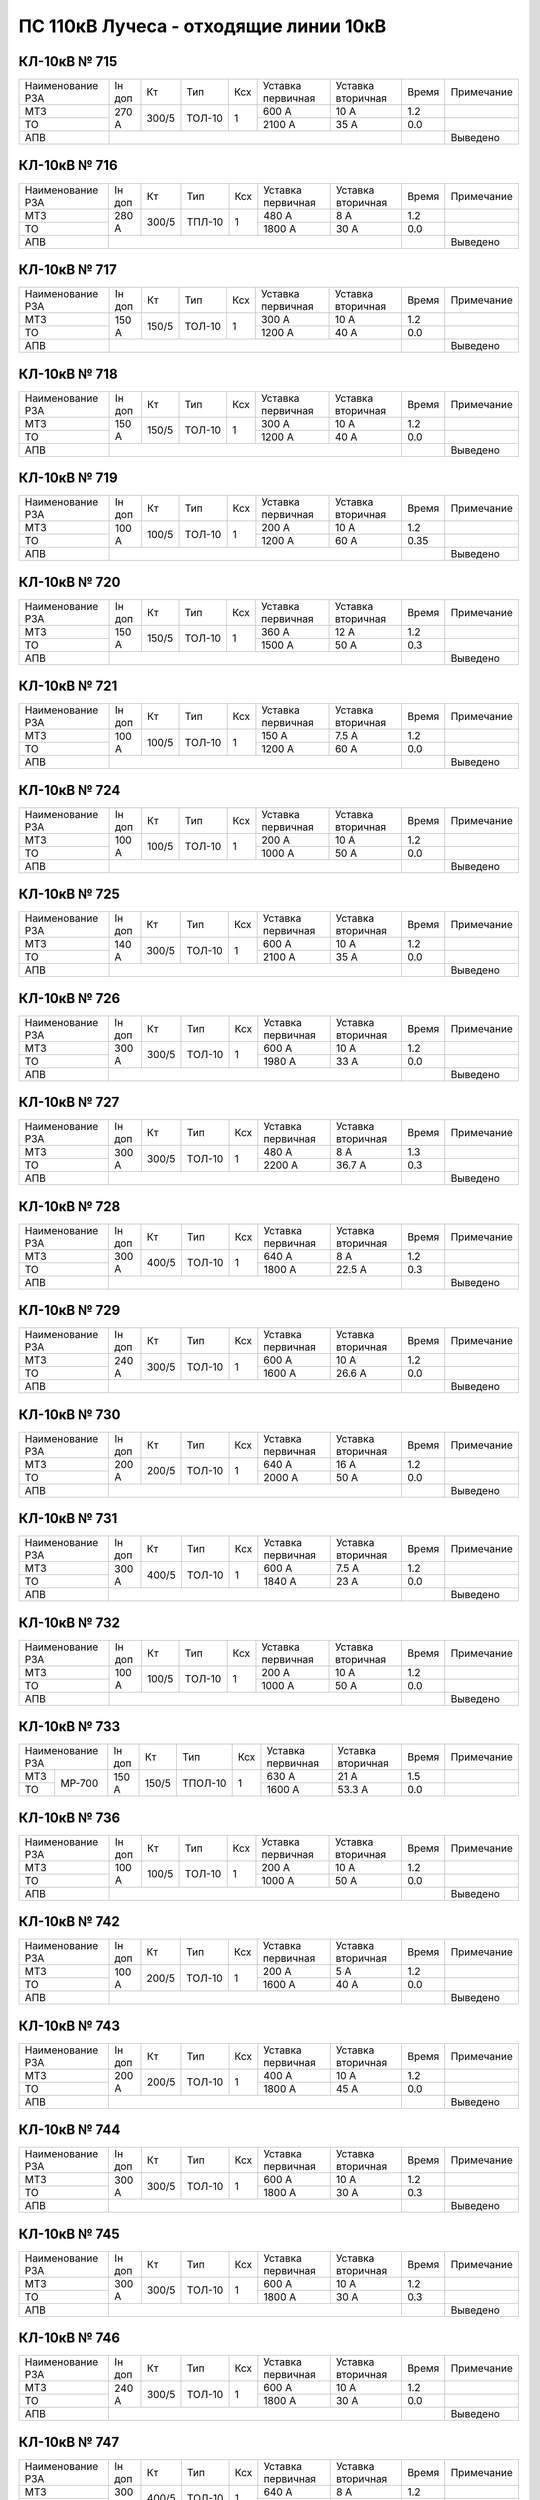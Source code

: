 ПС 110кВ Лучеса - отходящие линии 10кВ
~~~~~~~~~~~~~~~~~~~~~~~~~~~~~~~~~~~~~~~~~~~~~~~

КЛ-10кВ № 715
"""""""""""""

+----------------+---------+-----+------+---+---------+---------+-----+----------+
|Наименование РЗА|Iн доп   | Кт  | Тип  |Ксх|Уставка  |Уставка  |Время|Примечание|
|                |         |     |      |   |первичная|вторичная|     |          |
+----------------+---------+-----+------+---+---------+---------+-----+----------+
| МТЗ            |270 А    |300/5|ТОЛ-10| 1 | 600 А   | 10 А    | 1.2 |          |
+----------------+         |     |      |   +---------+---------+-----+----------+
| ТО             |         |     |      |   | 2100 А  | 35 А    | 0.0 |          |
+----------------+---------+-----+------+---+---------+---------+-----+----------+
| АПВ            |                                              |     |Выведено  |
+----------------+----------------------------------------------+-----+----------+

КЛ-10кВ № 716
"""""""""""""

+----------------+--------+-----+--+---+---+---------+---------+-----+----------+
|Наименование РЗА|Iн доп  | Кт  | Тип  |Ксх|Уставка  |Уставка  |Время|Примечание|
|                |        |     |      |   |первичная|вторичная|     |          |
+----------------+--------+-----+------+---+---------+---------+-----+----------+
| МТЗ            |280 А   |300/5|ТПЛ-10| 1 | 480 А   | 8 А     | 1.2 |          |
+----------------+        |     |      |   +---------+---------+-----+----------+
| ТО             |        |     |      |   | 1800 А  | 30 А    | 0.0 |          |
+----------------+--------+-----+------+---+---------+---------+-----+----------+
| АПВ            |                                             |     |Выведено  |
+----------------+---------------------------------------------+-----+----------+

КЛ-10кВ № 717
"""""""""""""

+----------------+------+-----+------+---+---------+---------+------+-------------+
|Наименование РЗА|Iн доп| Кт  | Тип  |Ксх|Уставка  |Уставка  |Время |Примечание   |
|                |      |     |      |   |первичная|вторичная|      |             |
+----------------+------+-----+------+---+---------+---------+------+-------------+
| МТЗ            |150 А |150/5|ТОЛ-10| 1 | 300 А   | 10 А    | 1.2  |             |
+----------------+      |     |      |   +---------+---------+------+-------------+
| ТО             |      |     |      |   | 1200 А  | 40 А    | 0.0  |             |
+----------------+------+-----+------+---+---------+---------+------+-------------+
| АПВ            |                                           |      |Выведено     |
+----------------+-------------------------------------------+------+-------------+

КЛ-10кВ № 718
"""""""""""""

+----------------+------+-----+------+---+---------+---------+------+-------------+
|Наименование РЗА|Iн доп| Кт  | Тип  |Ксх|Уставка  |Уставка  |Время |Примечание   |
|                |      |     |      |   |первичная|вторичная|      |             |
+----------------+------+-----+------+---+---------+---------+------+-------------+
| МТЗ            |150 А |150/5|ТОЛ-10| 1 | 300 А   | 10 А    | 1.2  |             |
+----------------+      |     |      |   +---------+---------+------+-------------+
| ТО             |      |     |      |   | 1200 А  | 40 А    | 0.0  |             |
+----------------+------+-----+------+---+---------+---------+------+-------------+
| АПВ            |                                           |      |Выведено     |
+----------------+-------------------------------------------+------+-------------+

КЛ-10кВ № 719
"""""""""""""

+----------------+------+-----+------+---+---------+---------+-----+-------------+
|Наименование РЗА|Iн доп| Кт  | Тип  |Ксх|Уставка  |Уставка  |Время|Примечание   |
|                |      |     |      |   |первичная|вторичная|     |             |
+----------------+------+-----+------+---+---------+---------+-----+-------------+
| МТЗ            |100 А |100/5|ТОЛ-10| 1 | 200 А   | 10 А    | 1.2 |             |
+----------------+      |     |      |   +---------+---------+-----+-------------+
| ТО             |      |     |      |   | 1200 А  | 60 А    | 0.35|             |
+----------------+------+-----+------+---+---------+---------+-----+-------------+
| АПВ            |                                           |     |Выведено     |
+----------------+-------------------------------------------+-----+-------------+

КЛ-10кВ № 720
"""""""""""""

+----------------+------+-----+------+---+---------+---------+-----+-------------+
|Наименование РЗА|Iн доп| Кт  | Тип  |Ксх|Уставка  |Уставка  |Время|Примечание   |
|                |      |     |      |   |первичная|вторичная|     |             |
+----------------+------+-----+------+---+---------+---------+-----+-------------+
| МТЗ            |150 А |150/5|ТОЛ-10| 1 | 360 А   | 12 А    | 1.2 |             |
+----------------+      |     |      |   +---------+---------+-----+-------------+
| ТО             |      |     |      |   | 1500 А  | 50 А    | 0.3 |             |
+----------------+------+-----+------+---+---------+---------+-----+-------------+
| АПВ            |                                           |     |Выведено     |
+----------------+-------------------------------------------+-----+-------------+

КЛ-10кВ № 721
"""""""""""""

+----------------+------+-----+------+---+---------+---------+------+-------------+
|Наименование РЗА|Iн доп| Кт  | Тип  |Ксх|Уставка  |Уставка  |Время |Примечание   |
|                |      |     |      |   |первичная|вторичная|      |             |
+----------------+------+-----+------+---+---------+---------+------+-------------+
| МТЗ            |100 А |100/5|ТОЛ-10| 1 | 150 А   | 7.5 А   | 1.2  |             |
+----------------+      |     |      |   +---------+---------+------+-------------+
| ТО             |      |     |      |   | 1200 А  | 60 А    | 0.0  |             |
+----------------+------+-----+------+---+---------+---------+------+-------------+
| АПВ            |                                           |      |Выведено     |
+----------------+-------------------------------------------+------+-------------+

КЛ-10кВ № 724
"""""""""""""

+----------------+------+-----+------+---+---------+---------+------+-------------+
|Наименование РЗА|Iн доп| Кт  | Тип  |Ксх|Уставка  |Уставка  |Время |Примечание   |
|                |      |     |      |   |первичная|вторичная|      |             |
+----------------+------+-----+------+---+---------+---------+------+-------------+
| МТЗ            |100 А |100/5|ТОЛ-10| 1 | 200 А   | 10 А    | 1.2  |             |
+----------------+      |     |      |   +---------+---------+------+-------------+
| ТО             |      |     |      |   | 1000 А  | 50 А    | 0.0  |             |
+----------------+------+-----+------+---+---------+---------+------+-------------+
| АПВ            |                                           |      |Выведено     |
+----------------+-------------------------------------------+------+-------------+

КЛ-10кВ № 725
"""""""""""""

+----------------+------+-----+------+---+---------+---------+------+-------------+
|Наименование РЗА|Iн доп| Кт  | Тип  |Ксх|Уставка  |Уставка  |Время |Примечание   |
|                |      |     |      |   |первичная|вторичная|      |             |
+----------------+------+-----+------+---+---------+---------+------+-------------+
| МТЗ            |140 А |300/5|ТОЛ-10| 1 | 600 А   | 10 А    | 1.2  |             |
+----------------+      |     |      |   +---------+---------+------+-------------+
| ТО             |      |     |      |   | 2100 А  | 35 А    | 0.0  |             |
+----------------+------+-----+------+---+---------+---------+------+-------------+
| АПВ            |                                           |      |Выведено     |
+----------------+-------------------------------------------+------+-------------+

КЛ-10кВ № 726
"""""""""""""

+----------------+------+-----+------+---+---------+---------+------+-------------+
|Наименование РЗА|Iн доп| Кт  | Тип  |Ксх|Уставка  |Уставка  |Время |Примечание   |
|                |      |     |      |   |первичная|вторичная|      |             |
+----------------+------+-----+------+---+---------+---------+------+-------------+
| МТЗ            |300 А |300/5|ТОЛ-10| 1 | 600 А   | 10 А    | 1.2  |             |
+----------------+      |     |      |   +---------+---------+------+-------------+
| ТО             |      |     |      |   | 1980 А  | 33 А    | 0.0  |             |
+----------------+------+-----+------+---+---------+---------+------+-------------+
| АПВ            |                                           |      |Выведено     |
+----------------+-------------------------------------------+------+-------------+

КЛ-10кВ № 727
"""""""""""""

+----------------+------+-----+------+---+---------+---------+-----+-------------+
|Наименование РЗА|Iн доп| Кт  | Тип  |Ксх|Уставка  |Уставка  |Время|Примечание   |
|                |      |     |      |   |первичная|вторичная|     |             |
+----------------+------+-----+------+---+---------+---------+-----+-------------+
| МТЗ            |300 А |300/5|ТОЛ-10| 1 | 480 А   | 8 А     | 1.3 |             |
+----------------+      |     |      |   +---------+---------+-----+-------------+
| ТО             |      |     |      |   | 2200 А  | 36.7 А  | 0.3 |             |
+----------------+------+-----+------+---+---------+---------+-----+-------------+
| АПВ            |                                           |     |Выведено     |
+----------------+-------------------------------------------+-----+-------------+

КЛ-10кВ № 728
"""""""""""""

+----------------+------+-----+------+---+---------+---------+-----+-------------+
|Наименование РЗА|Iн доп| Кт  | Тип  |Ксх|Уставка  |Уставка  |Время|Примечание   |
|                |      |     |      |   |первичная|вторичная|     |             |
+----------------+------+-----+------+---+---------+---------+-----+-------------+
| МТЗ            |300 А |400/5|ТОЛ-10| 1 | 640 А   | 8 А     | 1.2 |             |
+----------------+      |     |      |   +---------+---------+-----+-------------+
| ТО             |      |     |      |   | 1800 А  | 22.5 А  | 0.3 |             |
+----------------+------+-----+------+---+---------+---------+-----+-------------+
| АПВ            |                                           |     |Выведено     |
+----------------+-------------------------------------------+-----+-------------+

КЛ-10кВ № 729
"""""""""""""

+----------------+------+-----+------+---+---------+---------+------+-------------+
|Наименование РЗА|Iн доп| Кт  | Тип  |Ксх|Уставка  |Уставка  |Время |Примечание   |
|                |      |     |      |   |первичная|вторичная|      |             |
+----------------+------+-----+------+---+---------+---------+------+-------------+
| МТЗ            |240 А |300/5|ТОЛ-10| 1 | 600 А   | 10 А    | 1.2  |             |
+----------------+      |     |      |   +---------+---------+------+-------------+
| ТО             |      |     |      |   | 1600 А  | 26.6 А  | 0.0  |             |
+----------------+------+-----+------+---+---------+---------+------+-------------+
| АПВ            |                                           |      |Выведено     |
+----------------+-------------------------------------------+------+-------------+

КЛ-10кВ № 730
"""""""""""""

+----------------+------+-----+------+---+---------+---------+------+-------------+
|Наименование РЗА|Iн доп| Кт  | Тип  |Ксх|Уставка  |Уставка  |Время |Примечание   |
|                |      |     |      |   |первичная|вторичная|      |             |
+----------------+------+-----+------+---+---------+---------+------+-------------+
| МТЗ            |200 А |200/5|ТОЛ-10| 1 | 640 А   | 16 А    | 1.2  |             |
+----------------+      |     |      |   +---------+---------+------+-------------+
| ТО             |      |     |      |   | 2000 А  | 50 А    | 0.0  |             |
+----------------+------+-----+------+---+---------+---------+------+-------------+
| АПВ            |                                           |      |Выведено     |
+----------------+-------------------------------------------+------+-------------+

КЛ-10кВ № 731
"""""""""""""

+----------------+------+-----+------+---+---------+---------+------+-------------+
|Наименование РЗА|Iн доп| Кт  | Тип  |Ксх|Уставка  |Уставка  |Время |Примечание   |
|                |      |     |      |   |первичная|вторичная|      |             |
+----------------+------+-----+------+---+---------+---------+------+-------------+
| МТЗ            |300 А |400/5|ТОЛ-10| 1 | 600 А   | 7.5 А   | 1.2  |             |
+----------------+      |     |      |   +---------+---------+------+-------------+
| ТО             |      |     |      |   | 1840 А  | 23 А    | 0.0  |             |
+----------------+------+-----+------+---+---------+---------+------+-------------+
| АПВ            |                                           |      |Выведено     |
+----------------+-------------------------------------------+------+-------------+

КЛ-10кВ № 732
"""""""""""""

+----------------+------+-----+------+---+---------+---------+------+-------------+
|Наименование РЗА|Iн доп| Кт  | Тип  |Ксх|Уставка  |Уставка  |Время |Примечание   |
|                |      |     |      |   |первичная|вторичная|      |             |
+----------------+------+-----+------+---+---------+---------+------+-------------+
| МТЗ            |100 А |100/5|ТОЛ-10| 1 | 200 А   | 10 А    | 1.2  |             |
+----------------+      |     |      |   +---------+---------+------+-------------+
| ТО             |      |     |      |   | 1000 А  | 50 А    | 0.0  |             |
+----------------+------+-----+------+---+---------+---------+------+-------------+
| АПВ            |                                           |      |Выведено     |
+----------------+-------------------------------------------+------+-------------+

КЛ-10кВ № 733
"""""""""""""

+---------------------+------+-----+-------+---+---------+---------+-----+-------------+
|Наименование РЗА     |Iн доп| Кт  | Тип   |Ксх|Уставка  |Уставка  |Время|Примечание   |
|                     |      |     |       |   |первичная|вторичная|     |             |
+-------------+-------+------+-----+-------+---+---------+---------+-----+-------------+
| МТЗ         | МР-700|150 А |150/5|ТПОЛ-10| 1 | 630 А   | 21 А    | 1.5 |             |
+-------------+       |      |     |       |   +---------+---------+-----+-------------+
| ТО          |       |      |     |       |   | 1600 А  | 53.3 А  | 0.0 |             |
+-------------+-------+------+-----+-------+---+---------+---------+-----+-------------+

КЛ-10кВ № 736
"""""""""""""

+----------------+------+-----+------+---+---------+---------+------+-------------+
|Наименование РЗА|Iн доп| Кт  | Тип  |Ксх|Уставка  |Уставка  |Время |Примечание   |
|                |      |     |      |   |первичная|вторичная|      |             |
+----------------+------+-----+------+---+---------+---------+------+-------------+
| МТЗ            |100 А |100/5|ТОЛ-10| 1 | 200 А   | 10 А    | 1.2  |             |
+----------------+      |     |      |   +---------+---------+------+-------------+
| ТО             |      |     |      |   | 1000 А  | 50 А    | 0.0  |             |
+----------------+------+-----+------+---+---------+---------+------+-------------+
| АПВ            |                                           |      |Выведено     |
+----------------+-------------------------------------------+------+-------------+

КЛ-10кВ № 742
"""""""""""""

+----------------+------+-----+------+---+---------+---------+------+-------------+
|Наименование РЗА|Iн доп| Кт  | Тип  |Ксх|Уставка  |Уставка  |Время |Примечание   |
|                |      |     |      |   |первичная|вторичная|      |             |
+----------------+------+-----+------+---+---------+---------+------+-------------+
| МТЗ            |100 А |200/5|ТОЛ-10| 1 | 200 А   | 5 А     | 1.2  |             |
+----------------+      |     |      |   +---------+---------+------+-------------+
| ТО             |      |     |      |   | 1600 А  | 40 А    | 0.0  |             |
+----------------+------+-----+------+---+---------+---------+------+-------------+
| АПВ            |                                           |      |Выведено     |
+----------------+-------------------------------------------+------+-------------+

КЛ-10кВ № 743
"""""""""""""

+----------------+------+-----+------+---+---------+---------+------+-------------+
|Наименование РЗА|Iн доп| Кт  | Тип  |Ксх|Уставка  |Уставка  |Время |Примечание   |
|                |      |     |      |   |первичная|вторичная|      |             |
+----------------+------+-----+------+---+---------+---------+------+-------------+
| МТЗ            |200 А |200/5|ТОЛ-10| 1 | 400 А   | 10 А    | 1.2  |             |
+----------------+      |     |      |   +---------+---------+------+-------------+
| ТО             |      |     |      |   | 1800 А  | 45 А    | 0.0  |             |
+----------------+------+-----+------+---+---------+---------+------+-------------+
| АПВ            |                                           |      |Выведено     |
+----------------+-------------------------------------------+------+-------------+

КЛ-10кВ № 744
"""""""""""""

+----------------+------+-----+------+---+---------+---------+-----+-------------+
|Наименование РЗА|Iн доп| Кт  | Тип  |Ксх|Уставка  |Уставка  |Время|Примечание   |
|                |      |     |      |   |первичная|вторичная|     |             |
+----------------+------+-----+------+---+---------+---------+-----+-------------+
| МТЗ            |300 А |300/5|ТОЛ-10| 1 | 600 А   | 10 А    | 1.2 |             |
+----------------+      |     |      |   +---------+---------+-----+-------------+
| ТО             |      |     |      |   | 1800 А  | 30 А    | 0.3 |             |
+----------------+------+-----+------+---+---------+---------+-----+-------------+
| АПВ            |                                           |     |Выведено     |
+----------------+-------------------------------------------+-----+-------------+

КЛ-10кВ № 745
"""""""""""""

+----------------+------+-----+------+---+---------+---------+-----+-------------+
|Наименование РЗА|Iн доп| Кт  | Тип  |Ксх|Уставка  |Уставка  |Время|Примечание   |
|                |      |     |      |   |первичная|вторичная|     |             |
+----------------+------+-----+------+---+---------+---------+-----+-------------+
| МТЗ            |300 А |300/5|ТОЛ-10| 1 | 600 А   | 10 А    | 1.2 |             |
+----------------+      |     |      |   +---------+---------+-----+-------------+
| ТО             |      |     |      |   | 1800 А  | 30 А    | 0.3 |             |
+----------------+------+-----+------+---+---------+---------+-----+-------------+
| АПВ            |                                           |     |Выведено     |
+----------------+-------------------------------------------+-----+-------------+

КЛ-10кВ № 746
"""""""""""""

+----------------+------+-----+------+---+---------+---------+------+-------------+
|Наименование РЗА|Iн доп| Кт  | Тип  |Ксх|Уставка  |Уставка  |Время |Примечание   |
|                |      |     |      |   |первичная|вторичная|      |             |
+----------------+------+-----+------+---+---------+---------+------+-------------+
| МТЗ            |240 А |300/5|ТОЛ-10| 1 | 600 А   | 10 А    | 1.2  |             |
+----------------+      |     |      |   +---------+---------+------+-------------+
| ТО             |      |     |      |   | 1800 А  | 30 А    | 0.0  |             |
+----------------+------+-----+------+---+---------+---------+------+-------------+
| АПВ            |                                           |      |Выведено     |
+----------------+-------------------------------------------+------+-------------+

КЛ-10кВ № 747
"""""""""""""

+----------------+------+-----+------+---+---------+---------+------+-------------+
|Наименование РЗА|Iн доп| Кт  | Тип  |Ксх|Уставка  |Уставка  |Время |Примечание   |
|                |      |     |      |   |первичная|вторичная|      |             |
+----------------+------+-----+------+---+---------+---------+------+-------------+
| МТЗ            |300 А |400/5|ТОЛ-10| 1 | 640 А   | 8 А     | 1.2  |             |
+----------------+      |     |      |   +---------+---------+------+-------------+
| ТО             |      |     |      |   | 1600 А  | 20 А    | 0.0  |             |
+----------------+------+-----+------+---+---------+---------+------+-------------+
| АПВ            |                                           |      |Выведено     |
+----------------+-------------------------------------------+------+-------------+

КЛ-10кВ № 748
"""""""""""""

+----------------+------+-----+------+---+---------+---------+-----+-------------+
|Наименование РЗА|Iн доп| Кт  | Тип  |Ксх|Уставка  |Уставка  |Время|Примечание   |
|                |      |     |      |   |первичная|вторичная|     |             |
+----------------+------+-----+------+---+---------+---------+-----+-------------+
| МТЗ            |200 А |300/5|ТОЛ-10| 1 | 480 А   | 8 А     | 1.3 |             |
+----------------+      |     |      |   +---------+---------+-----+-------------+
| ТО             |      |     |      |   | 2200 А  | 36.7 А  | 0.3 |             |
+----------------+------+-----+------+---+---------+---------+-----+-------------+
| АПВ            |                                           |     |Выведено     |
+----------------+-------------------------------------------+-----+-------------+

КЛ-10кВ № 750
"""""""""""""

+----------------+------+-----+------+---+---------+---------+-----+-------------+
|Наименование РЗА|Iн доп| Кт  | Тип  |Ксх|Уставка  |Уставка  |Время|Примечание   |
|                |      |     |      |   |первичная|вторичная|     |             |
+----------------+------+-----+------+---+---------+---------+-----+-------------+
| МТЗ            |95 А  |150/5|ТОЛ-10| 1 | 180 А   | 6 А     | 1.2 |             |
+----------------+      |     |      |   +---------+---------+-----+-------------+
| ТО             |      |     |      |   | 1200 А  | 40 А    | 0.35|             |
+----------------+------+-----+------+---+---------+---------+-----+-------------+
| АПВ            |                                           |     |Выведено     |
+----------------+-------------------------------------------+-----+-------------+

КЛ-10кВ № 751
"""""""""""""

+----------------+------+-----+------+---+---------+---------+------+-------------+
|Наименование РЗА|Iн доп| Кт  | Тип  |Ксх|Уставка  |Уставка  |Время |Примечание   |
|                |      |     |      |   |первичная|вторичная|      |             |
+----------------+------+-----+------+---+---------+---------+------+-------------+
| МТЗ            |150 А |150/5|ТОЛ-10| 1 | 300 А   | 10 А    | 1.2  |             |
+----------------+      |     |      |   +---------+---------+------+-------------+
| ТО             |      |     |      |   | 1500 А  | 50 А    | 0.0  |             |
+----------------+------+-----+------+---+---------+---------+------+-------------+
| АПВ            |                                           |      |Выведено     |
+----------------+-------------------------------------------+------+-------------+

КЛ-10кВ № 753
"""""""""""""

+----------------+------+-----+------+---+---------+---------+-----+-------------+
|Наименование РЗА|Iн доп| Кт  | Тип  |Ксх|Уставка  |Уставка  |Время|Примечание   |
|                |      |     |      |   |первичная|вторичная|     |             |
+----------------+------+-----+------+---+---------+---------+-----+-------------+
| МТЗ            |150 А |150/5|ТОЛ-10| 1 | 360 А   | 12 А    | 1.2 |             |
+----------------+      |     |      |   +---------+---------+-----+-------------+
| ТО             |      |     |      |   | 1500 А  | 50 А    | 0.3 |             |
+----------------+------+-----+------+---+---------+---------+-----+-------------+
| АПВ            |                                           |     |Выведено     |
+----------------+-------------------------------------------+-----+-------------+

КЛ-10кВ № 754
"""""""""""""

+----------------+------+-----+------+---+---------+---------+------+-------------+
|Наименование РЗА|Iн доп| Кт  | Тип  |Ксх|Уставка  |Уставка  |Время |Примечание   |
|                |      |     |      |   |первичная|вторичная|      |             |
+----------------+------+-----+------+---+---------+---------+------+-------------+
| МТЗ            |200 А |400/5|ТОЛ-10| 1 | 400 А   | 5 А     | 1.2  |             |
+----------------+      |     |      |   +---------+---------+------+-------------+
| ТО             |      |     |      |   | 2000 А  | 25 А    | 0.0  |             |
+----------------+------+-----+------+---+---------+---------+------+-------------+
| АПВ            |                                           |      |Выведено     |
+----------------+-------------------------------------------+------+-------------+

КЛ-10кВ № 755
"""""""""""""

+----------------+------+-----+------+---+---------+---------+------+------------+
|Наименование РЗА|Iн доп| Кт  | Тип  |Ксх|Уставка  |Уставка  |Время |Примечание  |
|                |      |     |      |   |первичная|вторичная|      |            |
+----------------+------+-----+------+---+---------+---------+------+------------+
| МТЗ            |300 А |300/5|ТОЛ-10| 1 | 600 А   | 10 А    | 1.2  |            |
+----------------+      |     |      |   +---------+---------+------+------------+
| ТО             |      |     |      |   | 1980 А  | 33 А    | 0.0  |            |
+----------------+------+-----+------+---+---------+---------+------+------------+
| АПВ            |                                           |      |Выведено    |
+----------------+-------------------------------------------+------+------------+

КЛ-10кВ № 758
"""""""""""""

+----------------+------+-----+------+---+---------+---------+-----+-------------+
|Наименование РЗА|Iн доп| Кт  | Тип  |Ксх|Уставка  |Уставка  |Время|Примечание   |
|                |      |     |      |   |первичная|вторичная|     |             |
+----------------+------+-----+------+---+---------+---------+-----+-------------+
| МТЗ            |180 А |300/5|ТОЛ-10| 1 | 300 А   | 5 А     | 1.0 |             |
+----------------+      |     |      |   +---------+---------+-----+-------------+
| ТО             |      |     |      |   | 1200 А  | 20 А    | 0.0 |             |
+----------------+------+-----+------+---+---------+---------+-----+-------------+

КЛ-10кВ № 762
"""""""""""""

+------------------+------+-----+------+---+---------+---------+-----+----------+
|Наименование РЗА  |Iн доп| Кт  | Тип  |Ксх|Уставка  |Уставка  |Время|Примечание|
|                  |      |     |      |   |первичная|вторичная|     |          |
+----------+-------+------+-----+------+---+---------+---------+-----+----------+
| МТЗ      | МР-500|180 А |200/5|ТОЛ-10| 1 | 300 А   | 7.5 А   | 1.0 |          |
+----------+       |      |     |      |   +---------+---------+-----+----------+
| ТО       |       |      |     |      |   | 1200 А  | 30 А    | 0.3 |          |
+----------+-------+------+-----+------+---+---------+---------+-----+----------+


КЛ-10кВ № 734,760
"""""""""""""""""

+--------------------+------+-----+------+---+---------+---------+-----+----------+
|Наименование РЗА    |Iн доп| Кт  | Тип  |Ксх|Уставка  |Уставка  |Время|Примечание|
|                    |      |     |      |   |первичная|вторичная|     |          |
+------------+-------+------+-----+------+---+---------+---------+-----+----------+
| 1 ст.      | МР-700|400А  |400/5|ТОЛ-10| 1 | 1800 А  | 22.5 А  | 0.4 |          |
+------------+       |      |     |      |   +---------+---------+-----+----------+
| 2 ст.      |       |      |     |      |   | 600 А   | 7.5 А   | 1.5 |          |
+------------+       +------+     |      |   +---------+---------+-----+----------+
|Контроль ЗДЗ|       |      |     |      |   | 600 А   | 7.5 А   | 0.0 |          |
+------------+       +------+-----+------+---+---------+---------+-----+----------+
|Делительные |       |от понижения частоты   | 47.2 Гц |         | 0.2 |          |
|защиты      |       +-----------------------+---------+---------+-----+----------+
|            |       |от снижения напряжения | 6.3 кВ  | 63 В    | 0.8 |          |
+------------+       +-----------------------+---------+---------+-----+----------+
|УРОВ        |       |                                           | 0.3 |          |
+------------+-------+-------------------------------------------+-----+----------+
